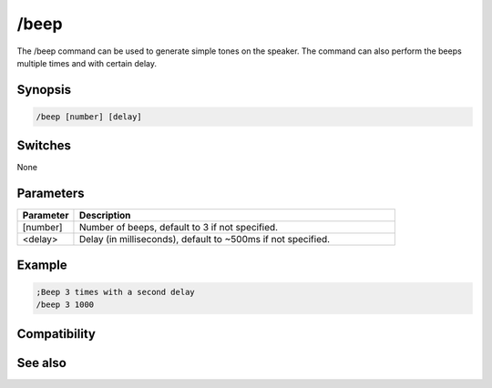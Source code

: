 /beep
=====

The /beep command can be used to generate simple tones on the speaker. The command can also perform the beeps multiple times and with certain delay.

Synopsis
--------

.. code:: text

    /beep [number] [delay]

Switches
--------

None

Parameters
----------

.. list-table::
    :widths: 15 85
    :header-rows: 1

    * - Parameter
      - Description
    * - [number]
      - Number of beeps, default to 3 if not specified.
    * - <delay>
      - Delay (in milliseconds), default to ~500ms if not specified.

Example
-------

.. code:: text

    ;Beep 3 times with a second delay
    /beep 3 1000

Compatibility
-------------

.. compatibility:: 3.2

See also
--------

.. hlist::
    :columns: 4

    * :doc:`$vol </identifiers/vol>`
    * :doc:`$ebeeps </identifiers/ebeeps>`
    * :doc:`/ebeeps </commands/ebeeps>`
    * :doc:`/sound </commands/sound>`
    * :doc:`/speak </commands/speak>`
    * :doc:`/vol </commands/vol>`

